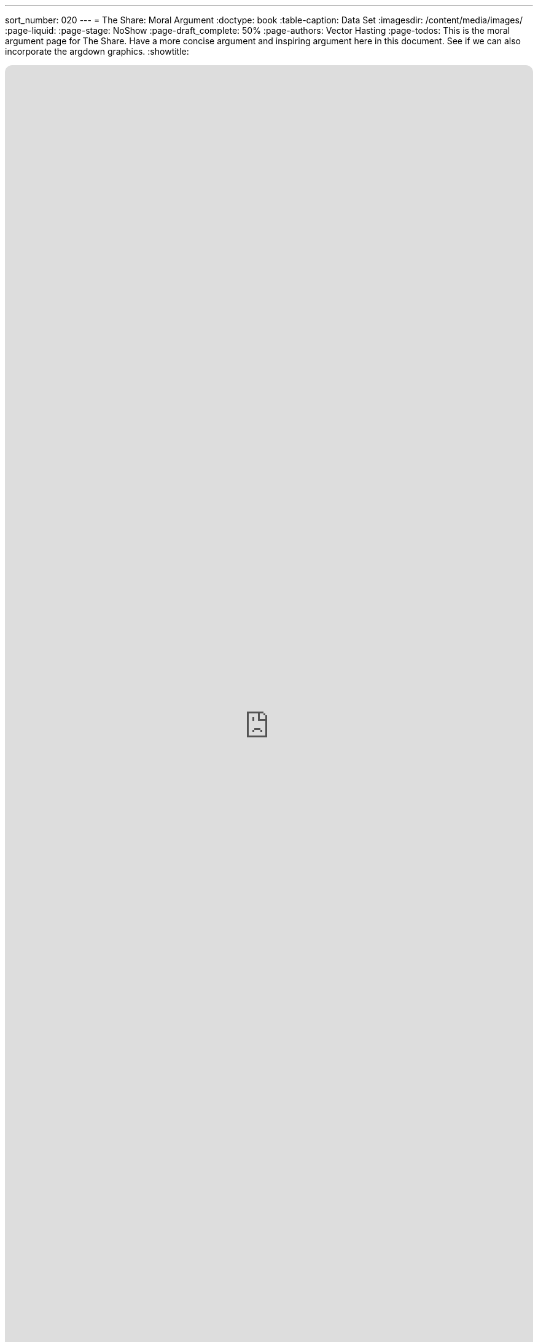 ---
sort_number: 020
---
= The Share: Moral Argument
:doctype: book
:table-caption: Data Set
:imagesdir: /content/media/images/
:page-liquid:
:page-stage: NoShow
:page-draft_complete: 50%
:page-authors: Vector Hasting
:page-todos: This is the moral argument page for The Share. Have a more concise argument and inspiring argument here in this document. See if we can also incorporate the argdown graphics. 
:showtitle:

++++
<div class="music-embed">
    <iframe data-testid="embed-iframe" style="border-radius:12px" src="https://open.spotify.com/embed/playlist/7N3AEsCrrnkC2UTNhGkUI4?utm_source=generator" width="100%" height="100%" frameBorder="0" allowfullscreen="" allow="autoplay; clipboard-write; encrypted-media; fullscreen; picture-in-picture" loading="lazy"></iframe>
</div>
++++ 

_"We see a broken system that the rich have rigged to steal, +
from poor and weak who only seek to beg an honest deal. +
The time has come to set it straight, a Nation we must heal,  +
    -- For Justice Marches On!"_

_From <</content/misc_docs/lyrics/010_battle_hymn_for_fair_and_share.adoc#,Lyrics to The Battle Hymn for Fair And Share.>>_ 

== Links for The Share

<</content/legislation_and_amendments/the_share/the_share_landing_page.adoc#,The Share Landing Page.>> 

<</content/legislation_and_amendments/the_share/the_share_moral_argument.adoc#,The Share Moral Arguments in more detail.>> +
(This document)

<</content/legislation_and_amendments/the_share/the_share_econ_analysis.adoc#,The Share economic analysis is here.>>

<</content/legislation_and_amendments/the_share/the_share_legislation.adoc#,The Share legislation is here.>>

== Overview

What is Right? 

Written in great words, we have a baseline for the rights of everyone: 

Life, Liberty, and the Pursuit of Happiness. 

In modern times, we have added another key element: Dignity. 

== Rights Must Be Guaranteed

How can we guarantee Life, the Pursuit of Happiness, and Dignity when Life itself requires working for those more wealthy than ourselves?

How is this a morally acceptable situation?

== Dignity needs Power

Thomas Payne in _link:http://piketty.pse.ens.fr/iles/Paine1795.pdf["Agrarian Justice", window=read-later,opts="noopener,nofollow"] _ in *1797* argued for a universal basic income to guarantee basic human rights to all. 

link:https://www.libertarianism.org/articles/thomas-paines-solution-poverty["Here is an excellent primer on this subject", window=read-later,opts="noopener,nofollow"] that explores Thomas Payne's logic. 

This logic is just as relevant today as it was then:
[.indent]
====
Then as now all the land is owned. +
Then as now that ownership is becoming more and more concentrated. +
Then as now, there was violent revolution in the air. 

Then: it was the French Revolution, one of the worlds most senseless bloodbaths. +

Now: what will it be? 
====

== The Lord's Prayer

Even more ancient and more to the moral point is The Lords Prayer. 

After its devotional elements which affirm _Thy Will be done,_ __**on Earth as it is in Heaven**__, there are only two things which the prayer-maker may ask without conditions: _give us this day our daily bread_ and _lead us not into temptation, but deliver us from evil._

(The only other ask from God is for forgiveness: but for that the prayer-maker must forgive those who trespass against them.)

If we are to do God's will, then according to the Lord's Prayer, we should work on earth to insure daily bread for all. 

== What is Fair?

Is it fair for people to pass on their wealth to their children? 

[.indent]
This is something we all aspire to. 

Is it fair that because wealth was passed on over thousands of years, that the vast majority of people to day are born into a world where they must work for other people just to live, while the other people they work for become increasingly wealthy by magnifying the value of the majority's work? 

[.indent]
This is the situation for 99% of us. And resentment is building to righteous indignation. 

*_Such levels of indignation are harmful to all of society: the 99% and the 1%._*
